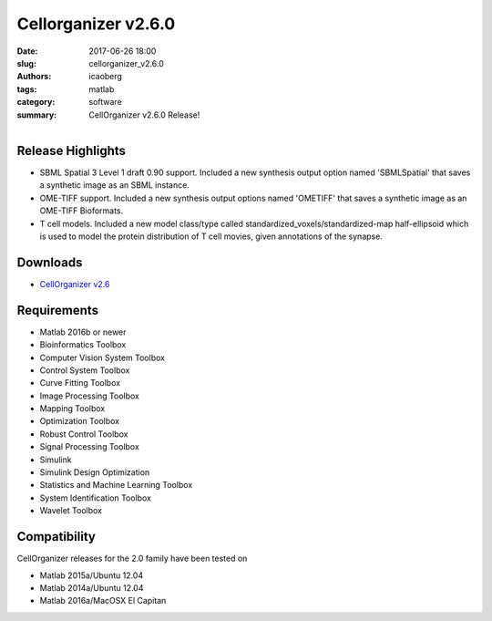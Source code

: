 Cellorganizer v2.6.0
####################

:date: 2017-06-26 18:00
:slug: cellorganizer_v2.6.0
:authors: icaoberg
:tags: matlab
:category: software
:summary: CellOrganizer v2.6.0 Release!

.. figure:: {filename}/images/cellorganizer.png
    :align: left

Release Highlights
==================

* SBML Spatial 3 Level 1 draft 0.90 support. Included a new synthesis output option named 'SBMLSpatial' that saves a synthetic image as an SBML instance.
* OME-TIFF support. Included a new synthesis output options named 'OMETIFF' that saves a synthetic image as an OME-TIFF Bioformats.
* T cell models. Included a new model class/type called standardized_voxels/standardized-map half-ellipsoid which is used to model the protein distribution of T cell movies, given annotations of the synapse.

Downloads
=========

* `CellOrganizer v2.6 <http://cellorganizer.org/Downloads/v2.6/>`_

Requirements
============

* Matlab 2016b or newer
* Bioinformatics Toolbox
* Computer Vision System Toolbox
* Control System Toolbox
* Curve Fitting Toolbox
* Image Processing Toolbox
* Mapping Toolbox
* Optimization Toolbox
* Robust Control Toolbox
* Signal Processing Toolbox
* Simulink
* Simulink Design Optimization
* Statistics and Machine Learning Toolbox
* System Identification Toolbox
* Wavelet Toolbox

Compatibility
=============

CellOrganizer releases for the 2.0 family have been tested on

* Matlab 2015a/Ubuntu 12.04
* Matlab 2014a/Ubuntu 12.04
* Matlab 2016a/MacOSX El Capitan